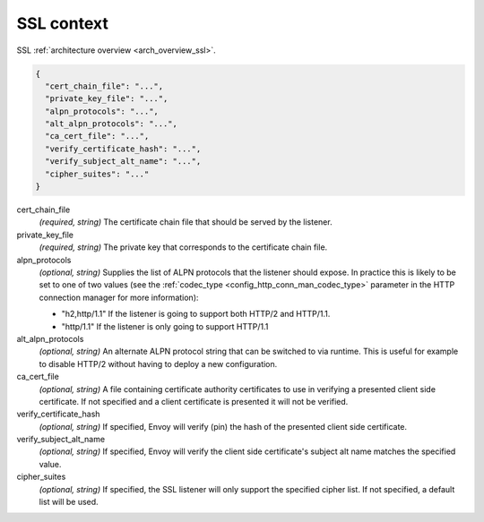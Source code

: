 .. _config_listener_ssl_context:

SSL context
===========

SSL :ref:`architecture overview <arch_overview_ssl>`.

.. code-block:: json

  {
    "cert_chain_file": "...",
    "private_key_file": "...",
    "alpn_protocols": "...",
    "alt_alpn_protocols": "...",
    "ca_cert_file": "...",
    "verify_certificate_hash": "...",
    "verify_subject_alt_name": "...",
    "cipher_suites": "..."
  }

cert_chain_file
  *(required, string)* The certificate chain file that should be served by the listener.

private_key_file
  *(required, string)* The private key that corresponds to the certificate chain file.

alpn_protocols
  *(optional, string)* Supplies the list of ALPN protocols that the listener should expose. In
  practice this is likely to be set to one of two values (see the
  :ref:`codec_type <config_http_conn_man_codec_type>` parameter in the HTTP connection
  manager for more information):

  * "h2,http/1.1" If the listener is going to support both HTTP/2 and HTTP/1.1.
  * "http/1.1" If the listener is only going to support HTTP/1.1

alt_alpn_protocols
  *(optional, string)* An alternate ALPN protocol string that can be switched to via runtime. This
  is useful for example to disable HTTP/2 without having to deploy a new configuration.

ca_cert_file
  *(optional, string)* A file containing certificate authority certificates to use in verifying
  a presented client side certificate. If not specified and a client certificate is presented it
  will not be verified.

verify_certificate_hash
  *(optional, string)* If specified, Envoy will verify (pin) the hash of the presented client
  side certificate.

verify_subject_alt_name
  *(optional, string)* If specified, Envoy will verify the client side certificate's subject alt
  name matches the specified value.

cipher_suites
  *(optional, string)* If specified, the SSL listener will only support the specified cipher list.
  If not specified, a default list will be used.
